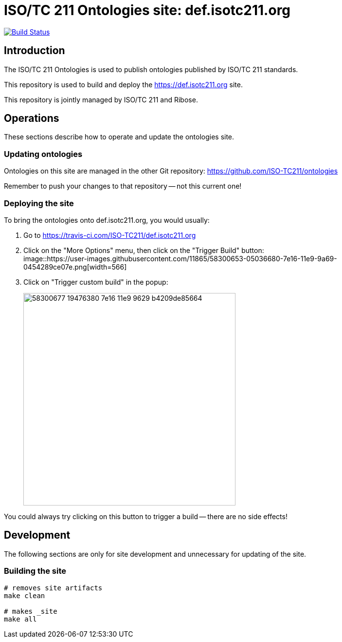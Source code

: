 = ISO/TC 211 Ontologies site: def.isotc211.org

image:https://travis-ci.com/ISO-TC211/def.isotc211.org.svg?branch=master[
	Build Status, link="https://travis-ci.com/ISO-TC211/def.isotc211.org"]

== Introduction

The ISO/TC 211 Ontologies is used to publish ontologies
published by ISO/TC 211 standards.

This repository is used to build and deploy the
https://def.isotc211.org site.

This repository is jointly managed by ISO/TC 211 and Ribose.

== Operations

These sections describe how to operate and update the ontologies site.

=== Updating ontologies

Ontologies on this site are managed in the other Git repository: https://github.com/ISO-TC211/ontologies

Remember to push your changes to that repository -- not this current one!

=== Deploying the site


To bring the ontologies onto def.isotc211.org, you would usually:

. Go to https://travis-ci.com/ISO-TC211/def.isotc211.org

. Click on the "More Options" menu, then click on the "Trigger Build" button: +
image::https://user-images.githubusercontent.com/11865/58300653-05036680-7e16-11e9-9a69-0454289ce07e.png[width=566]

. Click on "Trigger custom build" in the popup: +
+
image::https://user-images.githubusercontent.com/11865/58300677-19476380-7e16-11e9-9629-b4209de85664.png[width=436]

You could always try clicking on this button to trigger a build -- there are no side effects!


== Development

The following sections are only for site development and
unnecessary for updating of the site.

=== Building the site

[source,sh]
----
# removes site artifacts
make clean

# makes _site
make all
----
